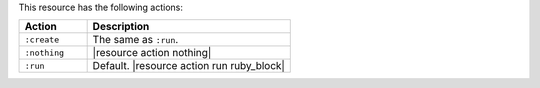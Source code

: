 .. The contents of this file are included in multiple topics.
.. This file should not be changed in a way that hinders its ability to appear in multiple documentation sets.

This resource has the following actions:

.. list-table::
   :widths: 150 450
   :header-rows: 1

   * - Action
     - Description
   * - ``:create``
     - The same as ``:run``.
   * - ``:nothing``
     - |resource action nothing|
   * - ``:run``
     - Default. |resource action run ruby_block|

